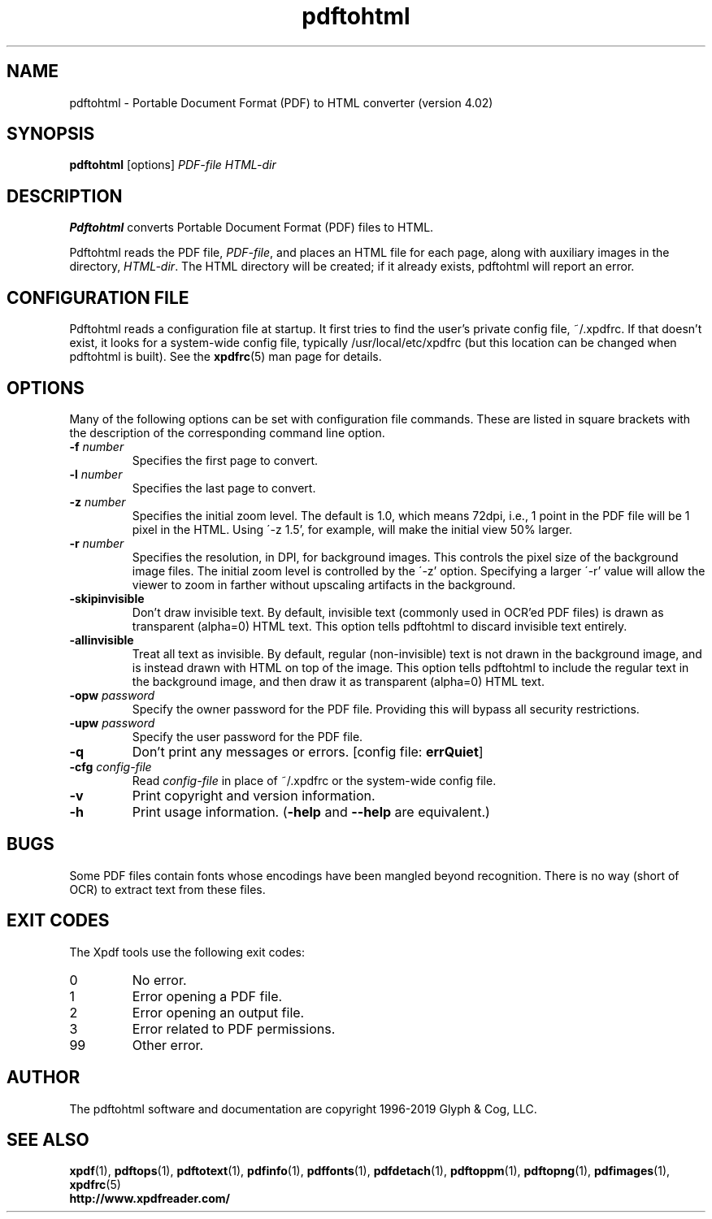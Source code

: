 .\" Copyright 1997-2019 Glyph & Cog, LLC
.TH pdftohtml 1 "25 Sep 2019"
.SH NAME
pdftohtml \- Portable Document Format (PDF) to HTML converter
(version 4.02)
.SH SYNOPSIS
.B pdftohtml
[options]
.I PDF-file
.I HTML-dir
.SH DESCRIPTION
.B Pdftohtml
converts Portable Document Format (PDF) files to HTML.
.PP
Pdftohtml reads the PDF file,
.IR PDF-file ,
and places an HTML file for each page, along with auxiliary images
in the directory,
.IR HTML-dir .
The HTML directory will be created; if it already exists, pdftohtml
will report an error.
.SH CONFIGURATION FILE
Pdftohtml reads a configuration file at startup.  It first tries to
find the user's private config file, ~/.xpdfrc.  If that doesn't
exist, it looks for a system-wide config file, typically
/usr/local/etc/xpdfrc (but this location can be changed when pdftohtml
is built).  See the
.BR xpdfrc (5)
man page for details.
.SH OPTIONS
Many of the following options can be set with configuration file
commands.  These are listed in square brackets with the description of
the corresponding command line option.
.TP
.BI \-f " number"
Specifies the first page to convert.
.TP
.BI \-l " number"
Specifies the last page to convert.
.TP
.BI \-z " number"
Specifies the initial zoom level.  The default is 1.0, which means
72dpi, i.e., 1 point in the PDF file will be 1 pixel in the HTML.
Using \'-z 1.5', for example, will make the initial view 50% larger.
.TP
.BI \-r " number"
Specifies the resolution, in DPI, for background images.  This
controls the pixel size of the background image files.  The initial
zoom level is controlled by the \'-z' option.  Specifying a larger
\'-r' value will allow the viewer to zoom in farther without upscaling
artifacts in the background.
.TP
.B \-skipinvisible
Don't draw invisible text.  By default, invisible text (commonly used
in OCR'ed PDF files) is drawn as transparent (alpha=0) HTML text.
This option tells pdftohtml to discard invisible text entirely.
.TP
.B \-allinvisible
Treat all text as invisible.  By default, regular (non-invisible) text
is not drawn in the background image, and is instead drawn with HTML
on top of the image.  This option tells pdftohtml to include the
regular text in the background image, and then draw it as transparent
(alpha=0) HTML text.
.TP
.BI \-opw " password"
Specify the owner password for the PDF file.  Providing this will
bypass all security restrictions.
.TP
.BI \-upw " password"
Specify the user password for the PDF file.
.TP
.B \-q
Don't print any messages or errors.
.RB "[config file: " errQuiet ]
.TP
.BI \-cfg " config-file"
Read
.I config-file
in place of ~/.xpdfrc or the system-wide config file.
.TP
.B \-v
Print copyright and version information.
.TP
.B \-h
Print usage information.
.RB ( \-help
and
.B \-\-help
are equivalent.)
.SH BUGS
Some PDF files contain fonts whose encodings have been mangled beyond
recognition.  There is no way (short of OCR) to extract text from
these files.
.SH EXIT CODES
The Xpdf tools use the following exit codes:
.TP
0
No error.
.TP
1
Error opening a PDF file.
.TP
2
Error opening an output file.
.TP
3
Error related to PDF permissions.
.TP
99
Other error.
.SH AUTHOR
The pdftohtml software and documentation are copyright 1996-2019 Glyph
& Cog, LLC.
.SH "SEE ALSO"
.BR xpdf (1),
.BR pdftops (1),
.BR pdftotext (1),
.BR pdfinfo (1),
.BR pdffonts (1),
.BR pdfdetach (1),
.BR pdftoppm (1),
.BR pdftopng (1),
.BR pdfimages (1),
.BR xpdfrc (5)
.br
.B http://www.xpdfreader.com/
